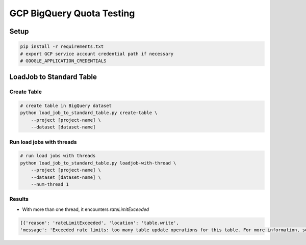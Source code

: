 GCP BigQuery Quota Testing
##########################

Setup
=====

.. code-block:: bash

    pip install -r requirements.txt
    # export GCP service account credential path if necessary
    # GOOGLE_APPLICATION_CREDENTIALS


LoadJob to Standard Table
=========================

Create Table
------------

.. code-block:: bash

    # create table in BigQuery dataset
    python load_job_to_standard_table.py create-table \
        --project [project-name] \
        --dataset [dataset-name]


Run load jobs with threads
--------------------------

.. code-block:: bash

    # run load jobs with threads
    python load_job_to_standard_table.py loadjob-with-thread \
        --project [project-name] \
        --dataset [dataset-name] \
        --num-thread 1


Results
-------

* With more than one thread, it encounters `rateLimitExceeded`

.. code-block:: python

    [{'reason': 'rateLimitExceeded', 'location': 'table.write',
    'message': 'Exceeded rate limits: too many table update operations for this table. For more information, see https://cloud.google.com/bigquery/troubleshooting-errors'}]

